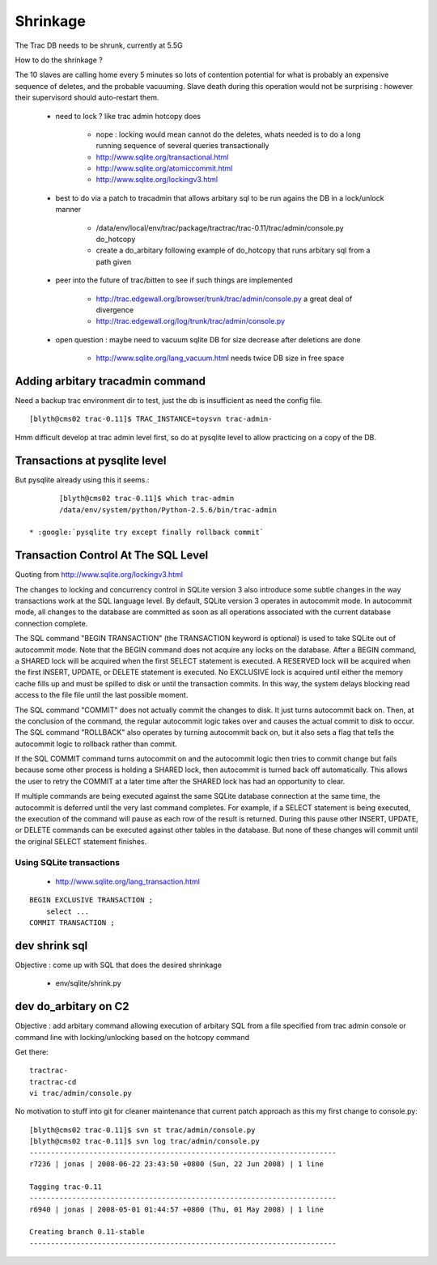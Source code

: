 Shrinkage
==========

The Trac DB needs to be shrunk, currently at 5.5G 

How to do the shrinkage ? 

The 10 slaves are calling home every 5 minutes so lots of contention potential 
for what is probably an expensive sequence of deletes, and the probable vacuuming. 
Slave death during this operation would not be surprising : however their supervisord
should auto-restart them.

  * need to lock ? like trac admin hotcopy does 
    
       * nope : locking would mean cannot do the deletes, whats needed is to do a long running sequence of several queries transactionally 
       * http://www.sqlite.org/transactional.html
       * http://www.sqlite.org/atomiccommit.html  
       * http://www.sqlite.org/lockingv3.html  

  * best to do via a patch to tracadmin that allows arbitary sql to be run agains the DB in a lock/unlock manner
             
        * /data/env/local/env/trac/package/tractrac/trac-0.11/trac/admin/console.py do_hotcopy 
        * create a do_arbitary following example of do_hotcopy that runs arbitary sql from a path given

  * peer into the future of trac/bitten to see if such things are implemented

        * http://trac.edgewall.org/browser/trunk/trac/admin/console.py  a great deal of divergence 
        * http://trac.edgewall.org/log/trunk/trac/admin/console.py 

  * open question : maybe need to vacuum sqlite DB for size decrease after deletions are done

        * http://www.sqlite.org/lang_vacuum.html  needs twice DB size in free space 



Adding arbitary tracadmin command
-----------------------------------

Need a backup trac environment dir to test, just the db is insufficient as
need the config file.

::

    [blyth@cms02 trac-0.11]$ TRAC_INSTANCE=toysvn trac-admin-


Hmm difficult develop at trac admin level first, so do at pysqlite level to allow practicing on a copy of the DB.


Transactions at pysqlite level
--------------------------------

But pysqlite already using this it seems.::

        [blyth@cms02 trac-0.11]$ which trac-admin
        /data/env/system/python/Python-2.5.6/bin/trac-admin

 * :google:`pysqlite try except finally rollback commit`


Transaction Control At The SQL Level
---------------------------------------

Quoting from  http://www.sqlite.org/lockingv3.html


The changes to locking and concurrency control in SQLite version 3 also
introduce some subtle changes in the way transactions work at the SQL language
level. By default, SQLite version 3 operates in autocommit mode. In autocommit
mode, all changes to the database are committed as soon as all operations
associated with the current database connection complete.

The SQL command "BEGIN TRANSACTION" (the TRANSACTION keyword is optional) is
used to take SQLite out of autocommit mode. Note that the BEGIN command does
not acquire any locks on the database. After a BEGIN command, a SHARED lock
will be acquired when the first SELECT statement is executed. A RESERVED lock
will be acquired when the first INSERT, UPDATE, or DELETE statement is
executed. No EXCLUSIVE lock is acquired until either the memory cache fills up
and must be spilled to disk or until the transaction commits. In this way, the
system delays blocking read access to the file file until the last possible
moment.

The SQL command "COMMIT" does not actually commit the changes to disk. It just
turns autocommit back on. Then, at the conclusion of the command, the regular
autocommit logic takes over and causes the actual commit to disk to occur. The
SQL command "ROLLBACK" also operates by turning autocommit back on, but it also
sets a flag that tells the autocommit logic to rollback rather than commit.

If the SQL COMMIT command turns autocommit on and the autocommit logic then
tries to commit change but fails because some other process is holding a SHARED
lock, then autocommit is turned back off automatically. This allows the user to
retry the COMMIT at a later time after the SHARED lock has had an opportunity
to clear.

If multiple commands are being executed against the same SQLite database
connection at the same time, the autocommit is deferred until the very last
command completes. For example, if a SELECT statement is being executed, the
execution of the command will pause as each row of the result is returned.
During this pause other INSERT, UPDATE, or DELETE commands can be executed
against other tables in the database. But none of these changes will commit
until the original SELECT statement finishes.


Using SQLite transactions
~~~~~~~~~~~~~~~~~~~~~~~~~~~~

  * http://www.sqlite.org/lang_transaction.html

::

       BEGIN EXCLUSIVE TRANSACTION ;
           select ...
       COMMIT TRANSACTION ;







dev shrink sql 
----------------

Objective : come up with SQL that does the desired shrinkage 

 * env/sqlite/shrink.py 

dev do_arbitary on C2
----------------------

Objective : add arbitary command allowing execution of arbitary SQL from a file specified from trac admin console or command line with locking/unlocking based on the hotcopy command 

Get there::

      tractrac-
      tractrac-cd
      vi trac/admin/console.py

No motivation to stuff into git for cleaner maintenance that current patch approach as this my first change to console.py::

        [blyth@cms02 trac-0.11]$ svn st trac/admin/console.py 
        [blyth@cms02 trac-0.11]$ svn log trac/admin/console.py 
        ------------------------------------------------------------------------
        r7236 | jonas | 2008-06-22 23:43:50 +0800 (Sun, 22 Jun 2008) | 1 line

        Tagging trac-0.11
        ------------------------------------------------------------------------
        r6940 | jonas | 2008-05-01 01:44:57 +0800 (Thu, 01 May 2008) | 1 line

        Creating branch 0.11-stable
        ------------------------------------------------------------------------





